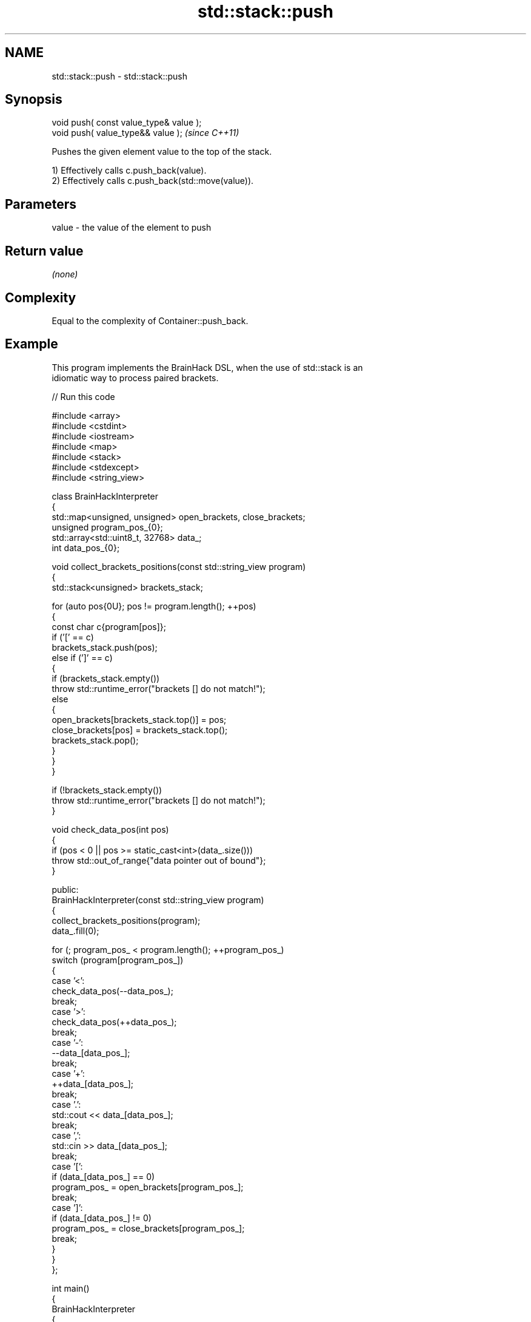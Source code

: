 .TH std::stack::push 3 "2024.06.10" "http://cppreference.com" "C++ Standard Libary"
.SH NAME
std::stack::push \- std::stack::push

.SH Synopsis
   void push( const value_type& value );
   void push( value_type&& value );       \fI(since C++11)\fP

   Pushes the given element value to the top of the stack.

   1) Effectively calls c.push_back(value).
   2) Effectively calls c.push_back(std::move(value)).

.SH Parameters

   value - the value of the element to push

.SH Return value

   \fI(none)\fP

.SH Complexity

   Equal to the complexity of Container::push_back.

.SH Example

   This program implements the BrainHack DSL, when the use of std::stack is an
   idiomatic way to process paired brackets.


// Run this code

 #include <array>
 #include <cstdint>
 #include <iostream>
 #include <map>
 #include <stack>
 #include <stdexcept>
 #include <string_view>

 class BrainHackInterpreter
 {
     std::map<unsigned, unsigned> open_brackets, close_brackets;
     unsigned program_pos_{0};
     std::array<std::uint8_t, 32768> data_;
     int data_pos_{0};

     void collect_brackets_positions(const std::string_view program)
     {
         std::stack<unsigned> brackets_stack;

         for (auto pos{0U}; pos != program.length(); ++pos)
         {
             const char c{program[pos]};
             if ('[' == c)
                 brackets_stack.push(pos);
             else if (']' == c)
             {
                 if (brackets_stack.empty())
                     throw std::runtime_error("brackets [] do not match!");
                 else
                 {
                     open_brackets[brackets_stack.top()] = pos;
                     close_brackets[pos] = brackets_stack.top();
                     brackets_stack.pop();
                 }
             }
         }

         if (!brackets_stack.empty())
             throw std::runtime_error("brackets [] do not match!");
     }

     void check_data_pos(int pos)
     {
         if (pos < 0 || pos >= static_cast<int>(data_.size()))
             throw std::out_of_range{"data pointer out of bound"};
     }

 public:
     BrainHackInterpreter(const std::string_view program)
     {
         collect_brackets_positions(program);
         data_.fill(0);

         for (; program_pos_ < program.length(); ++program_pos_)
             switch (program[program_pos_])
             {
                 case '<':
                     check_data_pos(--data_pos_);
                     break;
                 case '>':
                     check_data_pos(++data_pos_);
                     break;
                 case '-':
                     --data_[data_pos_];
                     break;
                 case '+':
                     ++data_[data_pos_];
                     break;
                 case '.':
                     std::cout << data_[data_pos_];
                     break;
                 case ',':
                     std::cin >> data_[data_pos_];
                     break;
                 case '[':
                     if (data_[data_pos_] == 0)
                         program_pos_ = open_brackets[program_pos_];
                     break;
                 case ']':
                     if (data_[data_pos_] != 0)
                         program_pos_ = close_brackets[program_pos_];
                     break;
             }
     }
 };

 int main()
 {
     BrainHackInterpreter
     {
         "++++++++[>++>>++>++++>++++<<<<<-]>[<+++>>+++<-]>[<+"
         "+>>>+<<-]<[>+>+<<-]>>>--------.<<+++++++++.<<----.>"
         ">>>>.<<<------.>..++.<++.+.-.>.<.>----.<--.++.>>>+."
     };
     std::cout << '\\n';
 }

.SH Output:

 Hi, cppreference!

.SH See also

   emplace constructs element in-place at the top
   \fI(C++11)\fP \fI(public member function)\fP
   pop     removes the top element
           \fI(public member function)\fP
